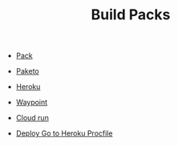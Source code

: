 #+TITLE: Build Packs
#+INDEX: Build Packs

- [[https://buildpacks.io/docs/tools/pack/][Pack]]
- [[https://paketo.io/docs/stacks/][Paketo]]
- [[https://devcenter.heroku.com/articles/buildpacks][Heroku]]
- [[https://www.waypointproject.io/plugins/pack][Waypoint]]
- [[https://cloud.google.com/blog/products/serverless/build-and-deploy-an-app-to-cloud-run-with-a-single-command][Cloud run]]

- [[https://dev.to/heavykenny/how-to-deploy-a-golang-app-to-heroku-5g1j][Deploy Go to Heroku Procfile]]
